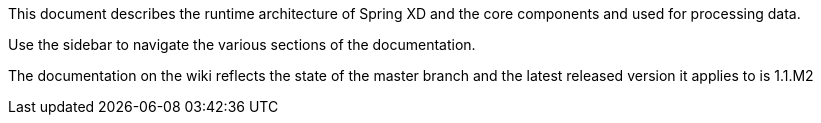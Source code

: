 This document describes the runtime architecture of Spring XD and the core components and used for processing data.

Use the sidebar to navigate the various sections of the documentation.

The documentation on the wiki reflects the state of the master branch and the latest released version it applies to is 1.1.M2

